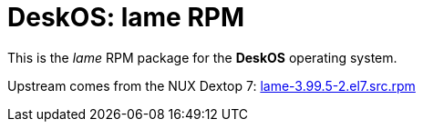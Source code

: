 = DeskOS: lame RPM

This is the _lame_ RPM package for the *DeskOS* operating system.

Upstream comes from the NUX Dextop 7:
http://li.nux.ro/download/nux/dextop/el7/SRPMS/lame-3.99.5-2.el7.src.rpm[lame-3.99.5-2.el7.src.rpm]
